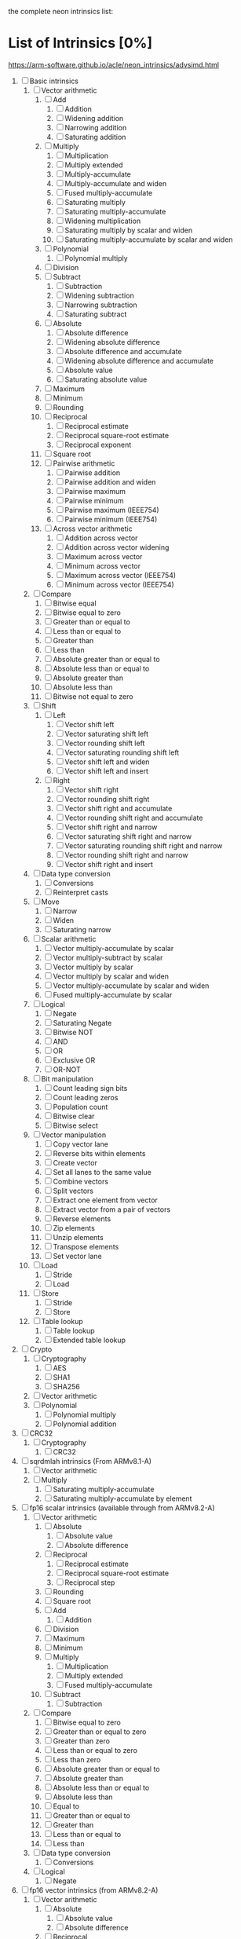 the complete neon intrinsics list:

* List of Intrinsics [0%]

https://arm-software.github.io/acle/neon_intrinsics/advsimd.html

1. [ ] Basic intrinsics
   1. [ ] Vector arithmetic
      1. [ ] Add
         1. [ ] Addition
         2. [ ] Widening addition
         3. [ ] Narrowing addition
         4. [ ] Saturating addition
      2. [ ] Multiply
         1. [ ] Multiplication
         2. [ ] Multiply extended
         3. [ ] Multiply-accumulate
         4. [ ] Multiply-accumulate and widen
         5. [ ] Fused multiply-accumulate
         6. [ ] Saturating multiply
         7. [ ] Saturating multiply-accumulate
         8. [ ] Widening multiplication
         9. [ ] Saturating multiply by scalar and widen
         10. [ ] Saturating multiply-accumulate by scalar and widen
      3. [ ] Polynomial
         1. [ ] Polynomial multiply
      4. [ ] Division
      5. [ ] Subtract
         1. [ ] Subtraction
         2. [ ] Widening subtraction
         3. [ ] Narrowing subtraction
         4. [ ] Saturating subtract
      6. [ ] Absolute
         1. [ ] Absolute difference
         2. [ ] Widening absolute difference
         3. [ ] Absolute difference and accumulate
         4. [ ] Widening absolute difference and accumulate
         5. [ ] Absolute value
         6. [ ] Saturating absolute value
      7. [ ] Maximum
      8. [ ] Minimum
      9. [ ] Rounding
      10. [ ] Reciprocal
          1. [ ] Reciprocal estimate
          2. [ ] Reciprocal square-root estimate
          3. [ ] Reciprocal exponent
      11. [ ] Square root
      12. [ ] Pairwise arithmetic
          1. [ ] Pairwise addition
          2. [ ] Pairwise addition and widen
          3. [ ] Pairwise maximum
          4. [ ] Pairwise minimum
          5. [ ] Pairwise maximum (IEEE754)
          6. [ ] Pairwise minimum (IEEE754)
      13. [ ] Across vector arithmetic
          1. [ ] Addition across vector
          2. [ ] Addition across vector widening
          3. [ ] Maximum across vector
          4. [ ] Minimum across vector
          5. [ ] Maximum across vector (IEEE754)
          6. [ ] Minimum across vector (IEEE754)
   2. [ ] Compare
      1. [ ] Bitwise equal
      2. [ ] Bitwise equal to zero
      3. [ ] Greater than or equal to
      4. [ ] Less than or equal to
      5. [ ] Greater than
      6. [ ] Less than
      7. [ ] Absolute greater than or equal to
      8. [ ] Absolute less than or equal to
      9. [ ] Absolute greater than
      10. [ ] Absolute less than
      11. [ ] Bitwise not equal to zero
   3. [ ] Shift
      1. [ ] Left
         1. [ ] Vector shift left
         2. [ ] Vector saturating shift left
         3. [ ] Vector rounding shift left
         4. [ ] Vector saturating rounding shift left
         5. [ ] Vector shift left and widen
         6. [ ] Vector shift left and insert
      2. [ ] Right
         1. [ ] Vector shift right
         2. [ ] Vector rounding shift right
         3. [ ] Vector shift right and accumulate
         4. [ ] Vector rounding shift right and accumulate
         5. [ ] Vector shift right and narrow
         6. [ ] Vector saturating shift right and narrow
         7. [ ] Vector saturating rounding shift right and narrow
         8. [ ] Vector rounding shift right and narrow
         9. [ ] Vector shift right and insert
   4. [ ] Data type conversion
      1. [ ] Conversions
      2. [ ] Reinterpret casts
   5. [ ] Move
      1. [ ] Narrow
      2. [ ] Widen
      3. [ ] Saturating narrow
   6. [ ] Scalar arithmetic
      1. [ ] Vector multiply-accumulate by scalar
      2. [ ] Vector multiply-subtract by scalar
      3. [ ] Vector multiply by scalar
      4. [ ] Vector multiply by scalar and widen
      5. [ ] Vector multiply-accumulate by scalar and widen
      6. [ ] Fused multiply-accumulate by scalar
   7. [ ] Logical
      1. [ ] Negate
      2. [ ] Saturating Negate
      3. [ ] Bitwise NOT
      4. [ ] AND
      5. [ ] OR
      6. [ ] Exclusive OR
      7. [ ] OR-NOT
   8. [ ] Bit manipulation
      1. [ ] Count leading sign bits
      2. [ ] Count leading zeros
      3. [ ] Population count
      4. [ ] Bitwise clear
      5. [ ] Bitwise select
   9. [ ] Vector manipulation
      1. [ ] Copy vector lane
      2. [ ] Reverse bits within elements
      3. [ ] Create vector
      4. [ ] Set all lanes to the same value
      5. [ ] Combine vectors
      6. [ ] Split vectors
      7. [ ] Extract one element from vector
      8. [ ] Extract vector from a pair of vectors
      9. [ ] Reverse elements
      10. [ ] Zip elements
      11. [ ] Unzip elements
      12. [ ] Transpose elements
      13. [ ] Set vector lane
   10. [ ] Load
       1. [ ] Stride
       2. [ ] Load
   11. [ ] Store
       1. [ ] Stride
       2. [ ] Store
   12. [ ] Table lookup
       1. [ ] Table lookup
       2. [ ] Extended table lookup
2. [ ] Crypto
   1. [ ] Cryptography
      1. [ ] AES
      2. [ ] SHA1
      3. [ ] SHA256
   2. [ ] Vector arithmetic
   3. [ ] Polynomial
      1. [ ] Polynomial multiply
      2. [ ] Polynomial addition
3. [ ] CRC32
   1. [ ] Cryptography
      1. [ ] CRC32
4. [ ] sqrdmlah intrinsics (From ARMv8.1-A)
   1. [ ] Vector arithmetic
   2. [ ] Multiply
      1. [ ] Saturating multiply-accumulate
      2. [ ] Saturating multiply-accumulate by element
5. [ ] fp16 scalar intrinsics (available through from ARMv8.2-A)
   1. [ ] Vector arithmetic
      1. [ ] Absolute
         1. [ ] Absolute value
         2. [ ] Absolute difference
      2. [ ] Reciprocal
         1. [ ] Reciprocal estimate
         2. [ ] Reciprocal square-root estimate
         3. [ ] Reciprocal step
      3. [ ] Rounding
      4. [ ] Square root
      5. [ ] Add
         1. [ ] Addition
      6. [ ] Division
      7. [ ] Maximum
      8. [ ] Minimum
      9. [ ] Multiply
         1. [ ] Multiplication
         2. [ ] Multiply extended
         3. [ ] Fused multiply-accumulate
      10. [ ] Subtract
          1. [ ] Subtraction
   2. [ ] Compare
      1. [ ] Bitwise equal to zero
      2. [ ] Greater than or equal to zero
      3. [ ] Greater than zero
      4. [ ] Less than or equal to zero
      5. [ ] Less than zero
      6. [ ] Absolute greater than or equal to
      7. [ ] Absolute greater than
      8. [ ] Absolute less than or equal to
      9. [ ] Absolute less than
      10. [ ] Equal to
      11. [ ] Greater than or equal to
      12. [ ] Greater than
      13. [ ] Less than or equal to
      14. [ ] Less than
   3. [ ] Data type conversion
      1. [ ] Conversions
   4. [ ] Logical
      1. [ ] Negate
6. [ ] fp16 vector intrinsics (from ARMv8.2-A)
   1. [ ] Vector arithmetic
      1. [ ] Absolute
         1. [ ] Absolute value
         2. [ ] Absolute difference
      2. [ ] Reciprocal
         1. [ ] Reciprocal estimate
         2. [ ] Reciprocal square-root estimate
         3. [ ] Reciprocal step
      3. [ ] Rounding
      4. [ ] Square root
      5. [ ] Add
         1. [ ] Addition
      6. [ ] Division
      7. [ ] Maximum
      8. [ ] Minimum
      9. [ ] Multiply
         1. [ ] Multiplication
         2. [ ] Multiply extended
         3. [ ] Fused multiply-accumulate
      10. [ ] Pairwise arithmetic
          1. [ ] Pairwise addition
          2. [ ] Pairwise maximum
          3. [ ] Pairwise minimum
      11. [ ] Subtract
          1. [ ] Subtraction
   2. [ ] Compare
      1. [ ] Bitwise equal to zero
      2. [ ] Greater than or equal to zero
      3. [ ] Greater than zero
      4. [ ] Less than or equal to zero
      5. [ ] Less than zero
      6. [ ] Absolute greater than or equal to
      7. [ ] Absolute greater than
      8. [ ] Absolute less than or equal to
      9. [ ] Absolute less than
      10. [ ] Equal to
      11. [ ] Greater than or equal to
      12. [ ] Greater than
      13. [ ] Less than or equal to
      14. [ ] Less than
   3. [ ] Data type conversion
      1. [ ] Conversions
   4. [ ] Logical
      1. [ ] Negate
7. [ ] Additional intrinsics added in ACLE 3.0 for data processing (Always available)
   1. [ ] Bit manipulation
      1. [ ] Bitwise select
   2. [ ] Vector manipulation
      1. [ ] Zip elements
      2. [ ] Unzip elements
      3. [ ] Transpose elements
      4. [ ] Set all lanes to the same value
      5. [ ] Extract vector from a pair of vectors
      6. [ ] Reverse elements
   3. [ ] Move
      1. [ ] Vector move
8. [ ] Dot Product intrinsics added for ARMv8.2-a and newer. Requires the +dotprod architecture extension.
   1. [ ] Vector arithmetic
      1. [ ] Dot product
9. [ ] Armv8.4-a intrinsics.
   1. [ ] Cryptography
      1. [ ] SHA512
      2. [ ] SM3
      3. [ ] SM4
   2. [ ] Logical
      1. [ ] Exclusive OR
      2. [ ] Rotate and exclusive OR
      3. [ ] Exclusive OR and rotate
      4. [ ] Bit clear and exclusive OR
10. [ ] FP16 Armv8.4-a
    1. [ ] Vector arithmetic
       1. [ ] Multiply
          1. [ ] Fused multiply-accumulate
11. [ ] Complex operations from Armv8.3-a
    1. [ ] Complex arithmetic
       1. [ ] Complex addition
       2. [ ] Complex multiply-accumulate
       3. [ ] Complex multiply-accumulate by scalar
12. [ ] Floating-point rounding intrinsics from Armv8.5-A
    1. [ ] Vector arithmetic
       1. [ ] Rounding
13. [ ] Matrix multiplication intrinsics from Armv8.6-A
    1. [ ] Vector arithmetic
       1. [ ] Matrix multiply
       2. [ ] Dot product
14. [ ] Bfloat16 intrinsics Requires the +bf16 architecture extension.
    1. [ ] Vector manipulation
       1. [ ] Create vector
       2. [ ] Set all lanes to the same value
       3. [ ] Combine vectors
       4. [ ] Split vectors
       5. [ ] Set vector lane
       6. [ ] Copy vector lane
    2. [ ] Load
       1. [ ] Stride
    3. [ ] Store
       1. [ ] Stride
    4. [ ] Data type conversion
       1. [ ] Reinterpret casts
       2. [ ] Conversions
    5. [ ] Vector arithmetic
       1. [ ] Dot product
       2. [ ] Matrix multiply
       3. [ ] Multiply
          1. [ ] Multiply-accumulate
    6. [ ] Scalar arithmetic
       1. [ ] Vector multiply-accumulate by scalar
